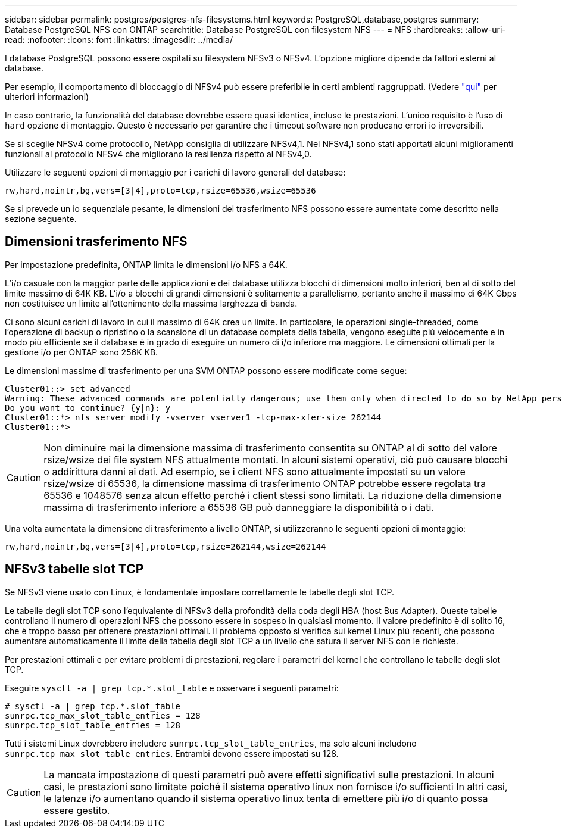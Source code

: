 ---
sidebar: sidebar 
permalink: postgres/postgres-nfs-filesystems.html 
keywords: PostgreSQL,database,postgres 
summary: Database PostgreSQL NFS con ONTAP 
searchtitle: Database PostgreSQL con filesystem NFS 
---
= NFS
:hardbreaks:
:allow-uri-read: 
:nofooter: 
:icons: font
:linkattrs: 
:imagesdir: ../media/


[role="lead"]
I database PostgreSQL possono essere ospitati su filesystem NFSv3 o NFSv4. L'opzione migliore dipende da fattori esterni al database.

Per esempio, il comportamento di bloccaggio di NFSv4 può essere preferibile in certi ambienti raggruppati. (Vedere link:../oracle/oracle-notes-stale-nfs-locks.html["qui"] per ulteriori informazioni)

In caso contrario, la funzionalità del database dovrebbe essere quasi identica, incluse le prestazioni. L'unico requisito è l'uso di `hard` opzione di montaggio. Questo è necessario per garantire che i timeout software non producano errori io irreversibili.

Se si sceglie NFSv4 come protocollo, NetApp consiglia di utilizzare NFSv4,1. Nel NFSv4,1 sono stati apportati alcuni miglioramenti funzionali al protocollo NFSv4 che migliorano la resilienza rispetto al NFSv4,0.

Utilizzare le seguenti opzioni di montaggio per i carichi di lavoro generali del database:

....
rw,hard,nointr,bg,vers=[3|4],proto=tcp,rsize=65536,wsize=65536
....
Se si prevede un io sequenziale pesante, le dimensioni del trasferimento NFS possono essere aumentate come descritto nella sezione seguente.



== Dimensioni trasferimento NFS

Per impostazione predefinita, ONTAP limita le dimensioni i/o NFS a 64K.

L'i/o casuale con la maggior parte delle applicazioni e dei database utilizza blocchi di dimensioni molto inferiori, ben al di sotto del limite massimo di 64K KB. L'i/o a blocchi di grandi dimensioni è solitamente a parallelismo, pertanto anche il massimo di 64K Gbps non costituisce un limite all'ottenimento della massima larghezza di banda.

Ci sono alcuni carichi di lavoro in cui il massimo di 64K crea un limite. In particolare, le operazioni single-threaded, come l'operazione di backup o ripristino o la scansione di un database completa della tabella, vengono eseguite più velocemente e in modo più efficiente se il database è in grado di eseguire un numero di i/o inferiore ma maggiore. Le dimensioni ottimali per la gestione i/o per ONTAP sono 256K KB.

Le dimensioni massime di trasferimento per una SVM ONTAP possono essere modificate come segue:

....
Cluster01::> set advanced
Warning: These advanced commands are potentially dangerous; use them only when directed to do so by NetApp personnel.
Do you want to continue? {y|n}: y
Cluster01::*> nfs server modify -vserver vserver1 -tcp-max-xfer-size 262144
Cluster01::*>
....

CAUTION: Non diminuire mai la dimensione massima di trasferimento consentita su ONTAP al di sotto del valore rsize/wsize dei file system NFS attualmente montati. In alcuni sistemi operativi, ciò può causare blocchi o addirittura danni ai dati. Ad esempio, se i client NFS sono attualmente impostati su un valore rsize/wsize di 65536, la dimensione massima di trasferimento ONTAP potrebbe essere regolata tra 65536 e 1048576 senza alcun effetto perché i client stessi sono limitati. La riduzione della dimensione massima di trasferimento inferiore a 65536 GB può danneggiare la disponibilità o i dati.

Una volta aumentata la dimensione di trasferimento a livello ONTAP, si utilizzeranno le seguenti opzioni di montaggio:

....
rw,hard,nointr,bg,vers=[3|4],proto=tcp,rsize=262144,wsize=262144
....


== NFSv3 tabelle slot TCP

Se NFSv3 viene usato con Linux, è fondamentale impostare correttamente le tabelle degli slot TCP.

Le tabelle degli slot TCP sono l'equivalente di NFSv3 della profondità della coda degli HBA (host Bus Adapter). Queste tabelle controllano il numero di operazioni NFS che possono essere in sospeso in qualsiasi momento. Il valore predefinito è di solito 16, che è troppo basso per ottenere prestazioni ottimali. Il problema opposto si verifica sui kernel Linux più recenti, che possono aumentare automaticamente il limite della tabella degli slot TCP a un livello che satura il server NFS con le richieste.

Per prestazioni ottimali e per evitare problemi di prestazioni, regolare i parametri del kernel che controllano le tabelle degli slot TCP.

Eseguire `sysctl -a | grep tcp.*.slot_table` e osservare i seguenti parametri:

....
# sysctl -a | grep tcp.*.slot_table
sunrpc.tcp_max_slot_table_entries = 128
sunrpc.tcp_slot_table_entries = 128
....
Tutti i sistemi Linux dovrebbero includere `sunrpc.tcp_slot_table_entries`, ma solo alcuni includono `sunrpc.tcp_max_slot_table_entries`. Entrambi devono essere impostati su 128.


CAUTION: La mancata impostazione di questi parametri può avere effetti significativi sulle prestazioni. In alcuni casi, le prestazioni sono limitate poiché il sistema operativo linux non fornisce i/o sufficienti In altri casi, le latenze i/o aumentano quando il sistema operativo linux tenta di emettere più i/o di quanto possa essere gestito.
